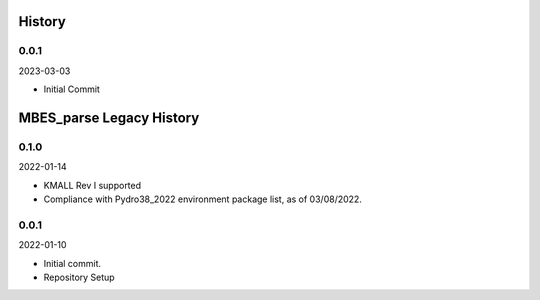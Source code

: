 History
-------
0.0.1
~~~~~~~~
2023-03-03

- Initial Commit



MBES_parse Legacy History
--------------------------


0.1.0
~~~~~~~~

2022-01-14

- KMALL Rev I supported

- Compliance with Pydro38_2022 environment package list, as of 03/08/2022.


0.0.1
~~~~~~~~

2022-01-10

- Initial commit.

- Repository Setup
